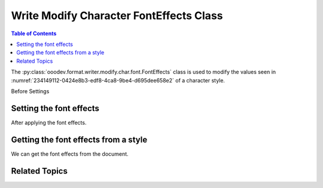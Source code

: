 .. _help_writer_format_modify_char_font_effects:

Write Modify Character FontEffects Class
========================================

.. contents:: Table of Contents
    :local:
    :backlinks: none
    :depth: 2

The :py:class:`ooodev.format.writer.modify.char.font.FontEffects` class is used to modify the values seen in :numref:`234149112-0424e8b3-edf8-4ca8-9be4-d695dee658e2` of a character style.


Before Settings

.. cssclass:: screen_shot

    .. _234149112-0424e8b3-edf8-4ca8-9be4-d695dee658e2:
    .. figure:: https://user-images.githubusercontent.com/4193389/234149112-0424e8b3-edf8-4ca8-9be4-d695dee658e2.png
        :alt: Writer dialog Character font effects default
        :figclass: align-center
        :width: 450px

        Writer dialog Character font effects default


Setting the font effects
------------------------

.. tabs::

    .. code-tab:: python
        :emphasize-lines: 13, 14

        from ooodev.format.writer.modify.char.font import FontEffects, StyleCharKind
        from ooodev.office.write import Write
        from ooodev.utils.gui import GUI
        from ooodev.loader.lo import Lo

        def main() -> int:
            with Lo.Loader(Lo.ConnectPipe()):
                doc = Write.create_doc()
                GUI.set_visible(doc=doc)
                Lo.delay(300)
                GUI.zoom(GUI.ZoomEnum.ZOOM_150_PERCENT)

                font_style = FontEffects(color=StandardColor.BLUE_LIGHT1, underline=FontLine(line=FontUnderlineEnum.DOUBLE))
                font_style.apply(doc)

                cursor = Write.get_cursor(doc)
                Write.append_para(cursor=cursor, text="Hello World!")

                style_obj = FontEffects.from_style(doc=doc, style_name=StyleCharKind.SOURCE_TEXT)
                assert style_obj.prop_style_name == str(StyleCharKind.SOURCE_TEXT)
                Lo.delay(1_000)

                Lo.close_doc(doc)

            return 0

        if __name__ == "__main__":
            SystemExit(main())

    .. only:: html

        .. cssclass:: tab-none

            .. group-tab:: None

After applying the font effects.

.. cssclass:: screen_shot

    .. _234149201-4d2a2df8-2610-4268-a76b-757a2eab5569:
    .. figure:: https://user-images.githubusercontent.com/4193389/234149201-4d2a2df8-2610-4268-a76b-757a2eab5569.png
        :alt: Writer dialog character font style changed
        :figclass: align-center
        :width: 450px

        Writer dialog character font style changed


Getting the font effects from a style
-------------------------------------

We can get the font effects from the document.

.. tabs::

    .. code-tab:: python

        # ... other code

        style_obj = FontEffects.from_style(doc=doc, style_name=StyleCharKind.SOURCE_TEXT)
        assert style_obj.prop_style_name == str(StyleCharKind.SOURCE_TEXT)

    .. only:: html

        .. cssclass:: tab-none

            .. group-tab:: None

Related Topics
--------------

.. seealso::

    .. cssclass:: ul-list

        - :ref:`help_format_format_kinds`
        - :ref:`help_format_coding_style`
        - :ref:`help_writer_format_modify_char_font_only`
        - :ref:`help_writer_format_direct_char_font_effects`
        - :ref:`help_calc_format_direct_cell_font_effects`
        - :py:class:`~ooodev.utils.gui.GUI`
        - :py:class:`~ooodev.utils.lo.Lo`
        - :py:class:`ooodev.format.writer.modify.char.font.FontEffects`